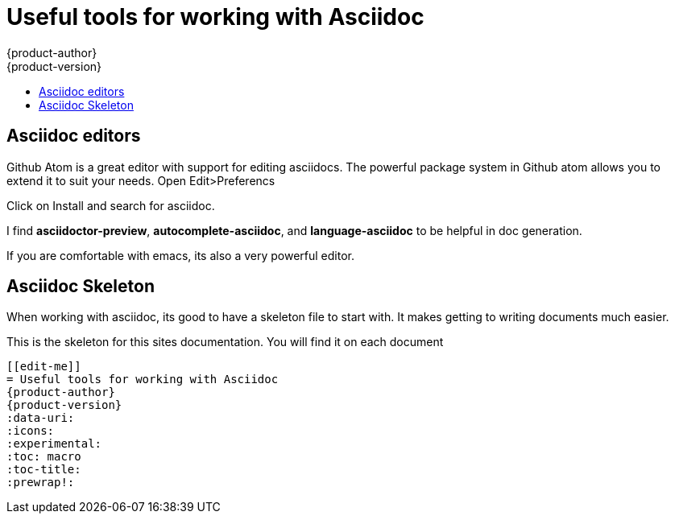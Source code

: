 [[tools]]
= Useful tools for working with Asciidoc
{product-author}
{product-version}
:data-uri:
:icons:
:experimental:
:toc: macro
:toc-title:
:prewrap!:

toc::[]

== Asciidoc editors
Github Atom is a great editor with support for editing asciidocs.
The powerful package system in Github atom allows you to extend it to suit your needs.
Open Edit>Preferencs

Click on Install and search for asciidoc.

I find *asciidoctor-preview*, *autocomplete-asciidoc*, and *language-asciidoc* to be helpful in doc generation. 

If you are comfortable with emacs, its also a very powerful editor.

== Asciidoc Skeleton
When working with asciidoc, its good to have a skeleton file to start with. It makes getting to writing documents much easier.

This is the skeleton for this sites documentation. You will find it on each document
----
[[edit-me]]
= Useful tools for working with Asciidoc
{product-author}
{product-version}
:data-uri:
:icons:
:experimental:
:toc: macro
:toc-title:
:prewrap!:
----
